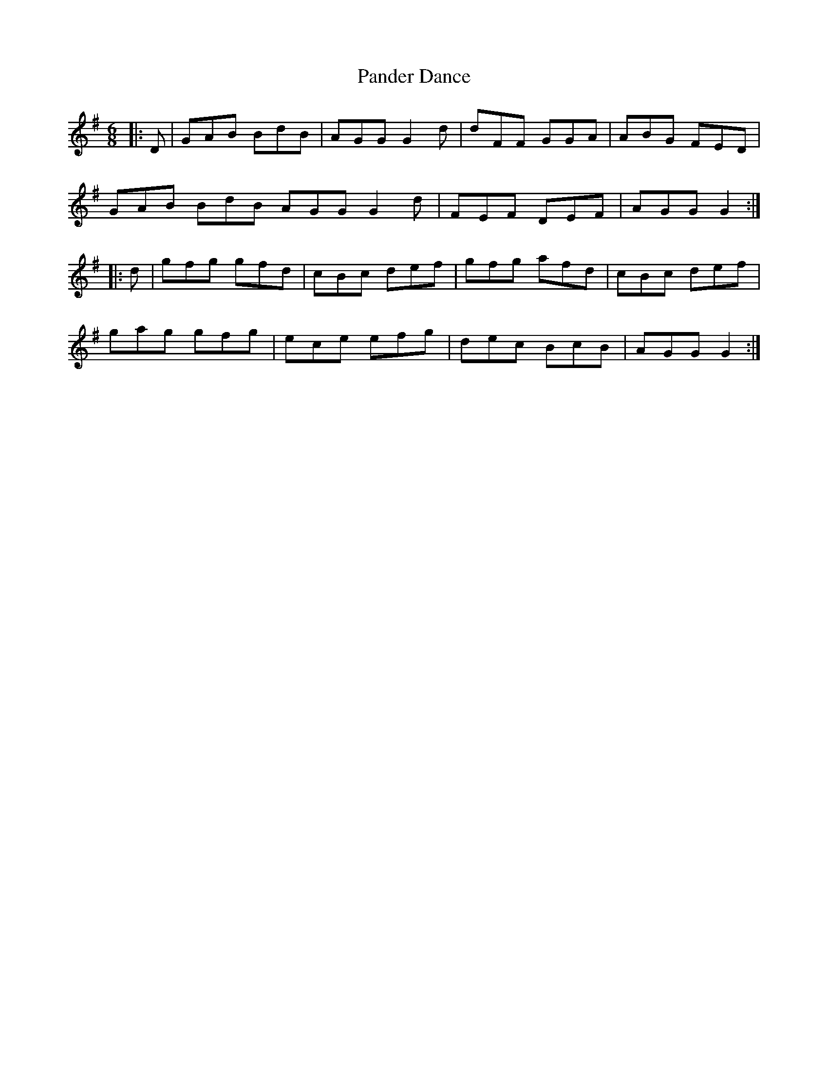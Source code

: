 X: 31611
T: Pander Dance
R: jig
M: 6/8
K: Gmajor
|:D|GAB BdB|AGG G2d|dFF GGA|ABG FED|
GAB BdB AGG G2d|FEF DEF|AGG G2:|
|:d|gfg gfd|cBc def|gfg afd|cBc def|
gag gfg|ece efg|dec BcB|AGG G2:|

